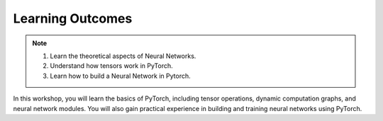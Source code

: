Learning Outcomes
=================

.. note::
 #. Learn the theoretical aspects of Neural Networks.
 #. Understand how tensors work in PyTorch.
 #. Learn how to build a Neural Network in Pytorch.

In this workshop, you will learn the basics of PyTorch, including tensor operations, dynamic computation graphs, and neural network modules. 
You will also gain practical experience in building and training neural networks using PyTorch. 


